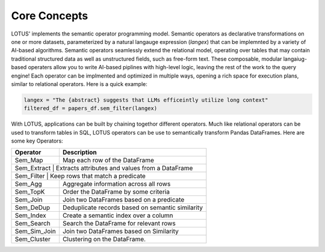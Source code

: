 Core Concepts
==================

LOTUS' implements the semantic operator programming model. Semantic operators as declarative transformations on one or more
datasets, parameterized by a natural langauge expression (*langex*) that can be implemnted by a variety of AI-based algorithms.
Semantic operators seamlessly extend the relational model, operating over tables that may contain traditional structured data
as well as unstructured fields, such as free-form text. These composable, modular langaiug-based operaters allow you to write 
AI-based piplines with high-level logic, leaving the rest of the work to the query engine! Each operator can be implmented and 
optimized in multiple ways, opening a rich space for execution plans, similar to relational operators. Here is a quick example:

.. code-block:: python

    langex = "The {abstract} suggests that LLMs efficeintly utilize long context"
    filtered_df = papers_df.sem_filter(langex)


With LOTUS, applications can be built by chaining togethor different operators. Much like relational operators can be used to 
transform tables in SQL, LOTUS operators can be use to semantically transform Pandas DataFrames. Here are some key Operators:

+--------------+-----------------------------------------------------+
| Operator     | Description                                         |
+==============+=====================================================+
| Sem_Map      | Map each row of the DataFrame                       |
+--------------+-----------------------------------------------------+
| Sem_Extract  | Extracts attributes and values from a DataFrame     |
+--------------------------------------------------------------------+
| Sem_Filter   | Keep rows that match a predicate                    |
+--------------+-----------------------------------------------------+
| Sem_Agg      | Aggregate information across all rows               |
+--------------+-----------------------------------------------------+
| Sem_TopK     | Order the DataFrame by some criteria                |
+--------------+-----------------------------------------------------+
| Sem_Join     | Join two DataFrames based on a predicate            |
+--------------+-----------------------------------------------------+
| Sem_DeDup    | Deduplicate records based on semantic similarity    |
+--------------+-----------------------------------------------------+
| Sem_Index    | Create a semantic index over a column               |
+--------------+-----------------------------------------------------+
| Sem_Search   | Search the DataFrame for relevant rows              |
+--------------+-----------------------------------------------------+
| Sem_Sim_Join | Join two DataFrames based on Similarity             |
+--------------+-----------------------------------------------------+
| Sem_Cluster  | Clustering on the DataFrame.                        |
+--------------+-----------------------------------------------------+

